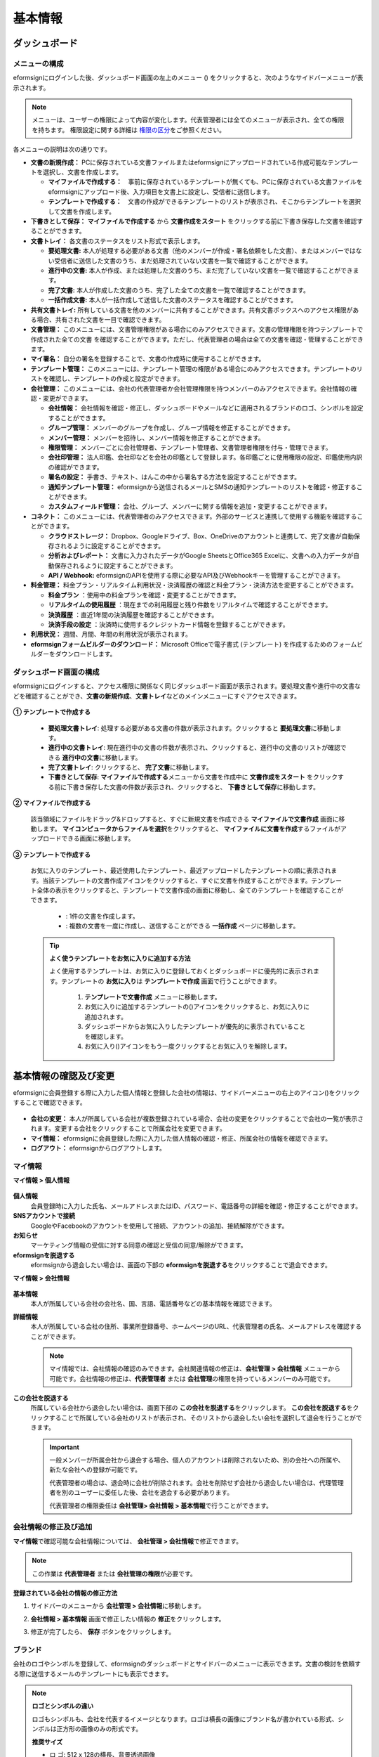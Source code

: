============
基本情報
============


----------------------
ダッシュボード
----------------------


メニューの構成
~~~~~~~~~~~~~~~~~~~~~~~~~~~~~~~~

eformsignにログインした後、ダッシュボード画面の左上のメニュー (|image1|) をクリックすると、次のようなサイドバーメニューが表示されます。

.. note::

   メニューは、ユーザーの権限によって内容が変化します。代表管理者には全てのメニューが表示され、全ての権限を持ちます。
   権限設定に関する詳細は `権限の区分 <chapter2.html#permissions>`__\ をご参照ください。

.. figure:: resources/dashboard_menu_expand.png
   :alt: eformsignのメニューの構成
   :width: 700px


各メニューの説明は次の通りです。

-  **文書の新規作成：**
   PCに保存されている文書ファイルまたはeformsignにアップロードされている作成可能なテンプレートを選択し、文書を作成します。

   -  **マイファイルで作成する：**　事前に保存されているテンプレートが無くても、PCに保存されている文書ファイルをeformsignにアップロード後、入力項目を文書上に設定し、受信者に送信します。

   -  **テンプレートで作成する：**　文書の作成ができるテンプレートのリストが表示され、そこからテンプレートを選択して文書を作成します。


-  **下書きとして保存：** **マイファイルで作成する** から **文書作成をスタート** をクリックする前に下書き保存した文書を確認することができます。


-  **文書トレイ：** 各文書のステータスをリスト形式で表示します。

   -  **要処理文書:** 本人が処理する必要がある文書（他のメンバーが作成・署名依頼をした文書）、またはメンバーではない受信者に送信した文書のうち、まだ処理されていない文書を一覧で確認することができます。

   -  **進行中の文書:** 本人が作成、または処理した文書のうち、まだ完了していない文書を一覧で確認することができます。

   -  **完了文書:** 本人が作成した文書のうち、完了した全ての文書を一覧で確認することができます。

   -  **一括作成文書:** 本人が一括作成して送信した文書のステータスを確認することができます。


-  **共有文書トレイ:** 所有している文書を他のメンバーに共有することができます。共有文書ボックスへのアクセス権限がある場合、共有された文書を一目で確認できます。


-  **文書管理：** このメニューには、文書管理権限がある場合にのみアクセスできます。文書の管理権限を持つテンプレートで作成された全ての文書
   を確認することができます。ただし、代表管理者の場合は全ての文書を確認・管理することができます。


-  **マイ署名：** 自分の署名を登録することで、文書の作成時に使用することができます。


-  **テンプレート管理：** このメニューには、テンプレート管理の権限がある場合にのみアクセスできます。テンプレートのリストを確認し、テンプレートの作成と設定ができます。


-  **会社管理：** このメニューには、会社の代表管理者か会社管理権限を持つメンバーのみアクセスできます。会社情報の確認・変更ができます。

   -  **会社情報：** 会社情報を確認・修正し、ダッシュボードやメールなどに適用されるブランドのロゴ、シンボルを設定することができます。

   -  **グループ管理：** メンバーのグループを作成し、グループ情報を修正することができます。

   -  **メンバー管理：** メンバーを招待し、メンバー情報を修正することができます。

   -  **権限管理：** メンバーごとに会社管理者、テンプレート管理者、文書管理者権限を付与・管理できます。

   -  **会社印管理：** 法人印鑑、会社印などを会社の印鑑として登録します。各印鑑ごとに使用権限の設定、印鑑使用内訳の確認ができます。

   -  **署名の設定：** 手書き、テキスト、はんこの中から署名する方法を設定することができます。

   -  **通知テンプレート管理：** eformsignから送信されるメールとSMSの通知テンプレートのリストを確認・修正することができます。

   -  **カスタムフィールド管理：** 会社、グループ、メンバーに関する情報を追加・変更することができます。

-  **コネクト：** このメニューには、代表管理者のみアクセスできます。外部のサービスと連携して使用する機能を確認することができます。

   -  **クラウドストレージ：** Dropbox、Googleドライブ、Box、OneDriveのアカウントと連携して、完了文書が自動保存されるように設定することができます。

   -  **分析およびレポート：** 文書に入力されたデータがGoogle SheetsとOffice365 Excelに、文書への入力データが自動保存されるように設定することができます。

   -  **API / Webhook:** eformsignのAPIを使用する際に必要なAPI及びWebhookキーを管理することができます。


-  **料金管理：** 料金プラン・リアルタイム利用状況・決済履歴の確認と料金プラン・決済方法を変更することができます。

   -  **料金プラン** ：使用中の料金プランを確認・変更することができます。

   -  **リアルタイムの使用履歴** ：現在までの利用履歴と残り件数をリアルタイムで確認することができます。

   -  **決済履歴** ：直近1年間の決済履歴を確認することができます。

   -  **決済手段の設定** ：決済時に使用するクレジットカード情報を登録することができます。

-  **利用状況：** 週間、月間、年間の利用状況が表示されます。


-  **eformsignフォームビルダーのダウンロード：** Microsoft Officeで電子書式 (テンプレート) を作成するためのフォームビルダーをダウンロードします。



ダッシュボード画面の構成
~~~~~~~~~~~~~~~~~~~~~~~~~~~~

eformsignにログインすると、アクセス権限に関係なく同じダッシュボード画面が表示されます。要処理文書や進行中の文書などを確認することができ、**文書の新規作成**\ 、**文書トレイ**\ などのメインメニューにすぐアクセスできます。

.. figure:: resources/dashboard_main.png
   :alt: ダッシュボード画面
   :width: 700px


**① テンプレートで作成する**

   - **要処理文書トレイ**\ : 処理する必要がある文書の件数が表示されます。クリックすると **要処理文書**\ に移動します。

   - **進行中の文書トレイ**\ : 現在進行中の文書の件数が表示され、クリックすると、進行中の文書のリストが確認できる **進行中の文書**\ に移動します。

   - **完了文書トレイ**\ : クリックすると、 **完了文書**\ に移動します。

   - **下書きとして保存**\ : **マイファイルで作成する**\ メニューから文書を作成中に **文書作成をスタート** をクリックする前に下書き保存した文書の件数が表示され、クリックすると、 **下書きとして保存**\ に移動します。

**② マイファイルで作成する**
   
   該当領域にファイルをドラッグ&ドロップすると、すぐに新規文書を作成できる **マイファイルで文書作成** 画面に移動します。
   **マイコンピュータからファイルを選択**\ をクリックすると、 **マイファイルに文書を作成**\ するファイルがアップロードできる画面に移動します。


**③ テンプレートで作成する**

   お気に入りのテンプレート、最近使用したテンプレート、最近アップロードしたテンプレートの順に表示されます。当該テンプレートの文書作成アイコンをクリックすると、すぐに文書を作成することができます。テンプレート全体の表示をクリックすると、テンプレートで文書作成の画面に移動し、全てのテンプレートを確認することができます。

    - |image2| : 1件の文書を作成します。

    - |image3| : 複数の文書を一度に作成し、送信することができる **一括作成** ページに移動します。


   .. tip::

      **よく使うテンプレートをお気に入りに追加する方法**

      よく使用するテンプレートは、お気に入りに登録しておくとダッシュボードに優先的に表示されます。テンプレートの **お気に入り**\ は **テンプレートで作成** 画面で行うことができます。

         .. figure:: resources/template_favorite.png
            :alt: テンプレートのお気に入り
            :width: 500px

         1. **テンプレートで文書作成** メニューに移動します。
         2. お気に入りに追加するテンプレートの(|image4|)アイコンをクリックすると、お気に入りに追加されます。
         3. ダッシュボードからお気に入りしたテンプレートが優先的に表示されていることを確認します。
         4. お気に入り(|image5|)アイコンをもう一度クリックするとお気に入りを解除します。



--------------------------
基本情報の確認及び変更
--------------------------

eformsignに会員登録する際に入力した個人情報と登録した会社の情報は、サイドバーメニューの右上のアイコン(|image6|)をクリックすることで確認できます。

.. figure:: resources/menu-personalinfo.png
   :alt: マイ情報確認メニューアイコン
   :width: 700px


-  **会社の変更：** 本人が所属している会社が複数登録されている場合、会社の変更をクリックすることで会社の一覧が表示されます。変更する会社をクリックすることで所属会社を変更できます。

-  **マイ情報：** eformsignに会員登録した際に入力した個人情報の確認・修正、所属会社の情報を確認できます。

-  **ログアウト：** eformsignからログアウトします。

マイ情報
~~~~~~~~~~~~

**マイ情報 > 個人情報**

.. figure:: resources/myinfor-personalinfo-main.png
   :alt: マイ情報 > 個人情報画面
   :width: 730px


**個人情報**
   会員登録時に入力した氏名、メールアドレスまたはID、パスワード、電話番号の詳細を確認・修正することができます。

**SNSアカウントで接続**
   GoogleやFacebookのアカウントを使用して接続、アカウントの追加、接続解除ができます。

**お知らせ**
   マーケティング情報の受信に対する同意の確認と受信の同意/解除ができます。

**eformsignを脱退する**
   eformsignから退会したい場合は、画面の下部の **eformsignを脱退する**\ をクリックすることで退会できます。

**マイ情報 > 会社情報**

.. figure:: resources/myinfo-companyinfo.png
   :alt: マイ情報 > 会社情報画面
   :width: 730px


**基本情報**
   本人が所属している会社の会社名、国、言語、電話番号などの基本情報を確認できます。

**詳細情報**
   本人が所属している会社の住所、事業所登録番号、ホームページのURL、代表管理者の氏名、メールアドレスを確認することができます。

   .. note::

      マイ情報では、会社情報の確認のみできます。会社関連情報の修正は、**会社管理 > 会社情報** メニューから可能です。会社情報の修正は、**代表管理者** または **会社管理**\ の権限を持っているメンバーのみ可能です。

**この会社を脱退する**
   所属している会社から退会したい場合は、画面下部の **この会社を脱退する**\ をクリックします。
   **この会社を脱退する**\ をクリックすることで所属している会社のリストが表示され、そのリストから退会したい会社を選択して退会を行うことができます。

   .. important::

      一般メンバーが所属会社から退会する場合、個人のアカウントは削除されないため、別の会社への所属や、新たな会社への登録が可能です。

      代表管理者の場合は、退会時に会社が削除されます。会社を削除せず会社から退会したい場合は、代理管理者を別のユーザーに委任した後、会社を退会する必要があります。

      代表管理者の権限委任は **会社管理**\ **> 会社情報 > 基本情報**\ で行うことができます。

会社情報の修正及び追加
~~~~~~~~~~~~~~~~~~~~~~~~~~~~

**マイ情報**\ で確認可能な会社情報については、 **会社管理 > 会社情報**\ で修正できます。 

.. note::

   この作業は **代表管理者** または **会社管理の権限**\ が必要です。

.. figure:: resources/managecompany-companyinfo-menu.png
   :alt: 会社管理 > 会社情報メニュー
   :width: 750px


**登録されている会社の情報の修正方法**

1. サイドバーのメニューから **会社管理 > 会社情報**\ に移動します。

   |image8|

2. **会社情報 > 基本情報** 画面で修正したい情報の **修正**\ をクリックします。

3. 修正が完了したら、 **保存** ボタンをクリックします。

   |image9|

.. _brand:

ブランド
~~~~~~~~~~~~

会社のロゴやシンボルを登録して、eformsignのダッシュボードとサイドバーのメニューに表示できます。文書の検討を依頼する際に送信するメールのテンプレートにも表示できます。

.. note::

   **ロゴとシンボルの違い**

   ロゴもシンボルも、会社を代表するイメージとなります。ロゴは横長の画像にブランド名が書かれている形式、シンボルは正方形の画像のみの形式です。

   **推奨サイズ** 

   - ロ   ゴ: 512 x 128の横長、背景透過画像

   - シンボル: 120 x 120の正方形、背景透過画像

**会社のロゴの登録方法**

.. figure:: resources/managecompany-brand.png
   :alt: 会社情報 > ブランドのロゴ、シンボルの登録
   :width: 750px


1. サイドバーのメニューから **会社管理 > 会社情報**\ に移動します。

2. **ブランド** タブをクリックします。

3. **ブランドイメージ > ロゴ** のロゴ画像をクリックします。

4. 画像アップロードのポップアップが表示されたら、PCに保存されているロゴの画像ファイルを選択してアップロードします。

   -  画像サイズ：幅512px、縦128pxを推奨

   -  ファイルサイズ：最大300KBまで

   -  ファイル形式：PNG、JPG、JPEG、GIF

5. 画面右上の保存ボタンをクリックします。

6. ダッシュボードで変更されたロゴを確認します。


.. _permissions:

-------------
権限の区分
-------------

eformsignでは各メンバーに権限を付与することができます。テンプレートごとの権限を含む、全6段階の権限を管理できます。各ユーザーの権限は、次のように区分されます。

-  **代表管理者**

   会社の代表者として、eformsignの使用に関わる全ての権限を持ちます。

-  **会社管理**

   **会社管理** メニューにアクセスできます。会社情報、メンバー、グループなどを管理ができ、 **メンバーの招待** と **文書の移管** ができます。

-  **テンプレート管理者**

   **テンプレート管理** メニューにアクセスできます。フォームビルダーを使用してフォームファイルを作成したり、Webフォームデザイナーでファイルをアップロードして新しいテンプレートを登録したりすることができます。また、テンプレートの修正、配布、削除ができます。

-  **文書の管理権限** 

   **文書管理** メニューにアクセスすることができます。テンプレート別に作成された文書の閲覧、ダウンロードができます。文書管理権限を持つ文書の閲覧・ダウンロードができるほか、権限範囲によっては文書の無効化、削除ができます。


.. note::

   管理者権限は、 **会社管理>権限管理** メニューから **代表管理者**\ のみ設定できます。


-  **テンプレート管理**

   テンプレートごとにメンバーまたはグループに対し、次のような権限を付与できます。

   - **テンプレートの使用権限**

      テンプレートを使用して文書を作成できる権限です。権限を持っているメンバーの **テンプレートで文書を作成する** 画面にそのテンプレートが表示され、文書を作成できます。

   - **テンプレートの修正権限**

      テンプレートを修正できる権限です。
      ❗テンプレート修正権限は、**テンプレート管理者権限があるメンバーのみ指定**\ できます。






代表管理者
~~~~~~~~~~~~~~

会員登録時に会社を新規登録したユーザーが自動的に代表管理者となります。eformsignの使用に関する全ての権限を持つ最高管理者です。

**代表管理者は、**

-  全てのメニューにアクセスできます。

-  テンプレートの作成、変更、削除、管理ができます。

-  全ての文書を作成、表示、無効化などの管理ができます。

-  各メンバーに権限を付与することができます。

-  代表管理者の変更が必要な場合は、他のメンバーに権限を委任できます。

代表管理者が退会した場合、会社は削除されます。会社を削除せずに退会するには、他のメンバーに代表管理者の権限を委任してから退会する必要があります。


**代表管理者権限の委任方法**


1. サイドバーのメニューから **会社管理 > 会社情報**\ に移動します。

2. **詳細情報**\ の **修正** ボタンをクリックし、 **代表管理者** の右側にある **権限委任**\ のリンクをクリックします。

   .. figure:: resources/Admin-auth-change_1.png
      :alt: 代表管理者の権限委任の位置
      :width: 700px


3. **権限委任** のポップアップウィンドウで、権限を委任するメンバーを検索・選択します。

   .. figure:: resources/Admin-auth-change-popup_1.png
      :alt: 権限委任のポップアップ画面
      :width: 500px

4. 代表管理者アカウントのパスワードを入力します。

5. **確認** ボタンをクリックすると、代表管理者権限が委任されます。


会社の管理者
~~~~~~~~~~~~~~~~~~

会社管理者は **会社管理** メニューにアクセスできる権限を持ち、会社やメンバー、グループに関する情報を確認、修正、削除することができます。

会社管理者権限は **メンバー管理** または **権限管理** メニューから設定できます。

**会社管理者の設定方法(会社管理 > メンバー管理)**

1. サイドバーのメニューから **会社管理 > メンバー管理**\ に移動します。

2. メンバーリストから **会社管理** 権限を付与したいメンバーを選択します。

3. 右側の **メンバー情報** の詳細画面の下部にある **権限**\ で **会社管理**\ にチェックを入れます。

   .. figure:: resources/company-manage-auth.png
      :alt: 会社管理の権限の位置
      :width: 700px

4. **保存** ボタンを押すと、選択したメンバーが会社管理者に追加されます。 


**会社管理者の設定方法(会社管理 > 権限管理)**


1. サイドバーのメニューから **会社管理 > 権限管理**\ に移動します。

2. **会社管理者** 権限設定画面の右上の **会社管理者追加** ボタンをクリックします。 

   .. figure:: resources/add-company-manager.png
      :alt: 権限管理 > 会社管理者追加ボタン
      :width: 700px


3. 会社管理者に設定するメンバーを検索・選択します。 

   .. figure:: resources/add-company-manager-popup.png
      :alt: 権限管理 > 会社管理者追加ポップアップ
      :width: 400px

4. **確認** ボタンを押すと、選択したメンバーが会社管理者に追加されます。 

   .. figure:: resources/company-manager-added.png
      :alt: 権限管理 > 会社管理者追加済み画面
      :width: 700px


.. note::

   会社管理者権限を削除するには、右上のゴミ箱アイコンをクリックし、権限を削除するメンバーを選択後 **削除** ボタンをクリックします。



テンプレート管理者
~~~~~~~~~~~~~~~~~~~~~~~~~~

テンプレート管理者は **テンプレート管理** メニューへのアクセス権限を持っており、テンプレートの登録、修正、配布、削除ができます。

.. note::

   テンプレートを登録したテンプレート管理者が、登録したテンプレートの所有者になります。1つの会社にテンプレート管理者が複数人存在する場合、テンプレート所有者とテンプレート管理者は異なる場合があります。

   テンプレート管理者がテンプレート所有者でない場合、テンプレート設定を表示して設定内容の確認、テンプレートの複製のみ可能です。

テンプレート管理者権限は **メンバー管理** メニューまたは **権限管理** メニューから設定できます。



**テンプレート管理者の設定方法(会社管理 > メンバー管理)**


1. サイドバーのメニューから **会社管理 > メンバー管理**\ に移動します。

2. メンバーリストから、テンプレート管理の権限を付与するメンバーを選択します。

3. 右側の **メンバー情報** 詳細画面の下部の **権限**\ から **テンプレート管理**\ にチェックを入れます。

   .. figure:: resources/template-manage-auth.png
      :alt: テンプレート管理の権限の位置
      :width: 700px


4. **保存** ボタンを押すと、選択したメンバーがテンプレート管理者に追加されます。 


**テンプレート管理者の設定方法(会社管理 > 権限管理)**


1. サイドバーメニューから **会社管理 > 権限管理**\ に移動します。
2. メニューから **テンプレート管理者**\ をクリックします。
3. 右上の **テンプレート管理者を追加** ボタンをクリックします。 

   .. figure:: resources/add-template-manager.png
      :alt: 権限管理 > テンプレート管理者追加ボタン
      :width: 700px


4. テンプレート管理社に設定するメンバーを検索・選択します。 

   .. figure:: resources/add-template-manager-popup.png
      :alt: 権限管理 > テンプレート管理者追加ポップアップ
      :width: 400px

5. **確認** ボタンを押すと、選択したメンバーがテンプレート管理者に追加されます。 

   .. figure:: resources/template-manager-added.png
      :alt: 権限管理 > テンプレート管理者追加済み画面
      :width: 700px


.. note::

   **各テンプレート管理の所有テンプレートの確認**

   テンプレート管理者のリストでは、各テンプレート管理者の所有するテンプレートの数を確認することができます。**詳細を見る**\ をクリックすると、その管理者が所有するテンプレートをリスト形式で確認することができます。

      .. figure:: resources/template-manager-templatesowned.png
        :alt: 権限管理 > テンプレート管理詳細
        :width: 700px

   **テンプレート管理詳細** ポップアップでは、そのテンプレート管理者は持つテンプレートをリスト形式で確認することができ、テンプレート名にマウスオーバーすると **所有者変更** ボタンが表示され、クリックすると所有者を他のメンバーに変更することができる設定画面が表示されます。





文書管理者
~~~~~~~~~~~~~~~~~~

文書管理者は、 **文書管理** メニューにアクセスすることができます。文書管理者権限を持つテンプレートで作成された文書を閲覧・ダウンロードすることができるほか、管理範囲によっては文書を無効化・削除することができます。


**文書管理者権限の設定方法**


1. サイドバーメニューから **会社管理 > 権限管理**\ に移動します。

2. 権限メニューから **文書管理者**\ をクリックします。 

3. 右上の **文書管理者を追加** ボタンをクリックします。 

   .. figure:: resources/add-document-manager.png
      :alt: 権限管理 > 文書管理者画面
      :width: 700px


4. 文書管理者に設定するメンバーを検索・選択します。 

   .. figure:: resources/add-document-manager-popup.png
      :alt: 権限管理 > 文書管理者追加ポップアップ
      :width: 400px

5. **確認** ボタンをクリックすると、選択したメンバーが文書管理者に追加されます。

   .. figure:: resources/document-manager-added.png
      :alt: 権限管理 > 文書管理者追加済み画面
      :width: 700px

6. リストから追加したメンバーの右側の **設定** ボタンをクリックし、管理文書に関する詳細な設定を行います。

   .. figure:: resources/document-manager-setting-popup.png
      :alt: 権限管理 > 文書管理者ポップアップ
      :width: 400px

   .. note::

      **管理文書の設定方法**

      文書管理者に管理権限を付与する文書の条件を設定します。

      - **文書の条件を選択:**  文書作成者と文書のタイプを選択すると、選択した作成者が作成した文書に対する管理権限が付与されます。 
        例） '人事部'で作成した'雇用契約書'に対する文書管理者を設定する場合、作成者に'人事部'、文書のタイプにテンプレートリストの'雇用契約書'を選択します。 

         - **作成者** 
            文書を作成した作成者をすべてのメンバー、グループ、各メンバーの中から選択します。


         - **文書のタイプ**
            - **すべての文書:** 選択した作成者が作成した全ての文書を管理します。
            - **テンプレートで作成されたすべての文書:** 選択した作成者が作成した文書のうち、テンプレートから作成した全ての文書を管理します。
            - **マイファイルで作成されたすべての文書:** 選択した作成者が **マイファイルで作成する** メニューから作成した全ての文書を管理します。
            - **テンプレートリスト:** 選択した作成者が当該テンプレートで作成した文書を管理します。

      - **管理範囲を選択:** 文書の条件で設定した文書に関する管理範囲を設定します。

         -  **プレビュー及びダウンロード:** 文書管理者の基本権限です。文書管理者に選択された時点で自動的に付与され、変更することはできません。文書管理権限を持つグループ・メンバーの全ての文書を閲覧することができます。

         -  **文書を無効化する:** 進行中の文書に対して無効化することができる権限です。

         -  **文書の永久削除:** システム上から文書を永久的に削除することができる権限です。
  
   .. tip::

      下部の **+ 管理文書を追加**\ をクリックすると、文書の条件を複数設定することができます。

         .. figure:: resources/document-manager-setting-popup2.png
            :alt: 権限管理 > 文書管理者ポップアップ2
            :width: 400px






.. _permissionsfortemplate:

各テンプレートの権限
~~~~~~~~~~~~~~~~~~~~~~~~~~~~~~~~~~~~~~~~~

各テンプレートを使って文書の作成ができる **テンプレートの使用権限**\ と、各テンプレートを修正できる **修正権限**\ があります。

- **テンプレートの使用権限：**\ この権限が付与されたメンバーは **文書の新規作成 > テンプレートで文書作成する**  メニュー画面から、権限を持つテンプレートを使用して文書を作成できます。

- **テンプレートの修正権限：**\ この権限が付与されたメンバーは **テンプレート管理**\ から、権限を持つテンプレートを修正することができます。


.. caution::

   テンプレートの修正権限は **テンプレート管理者** にのみ付与することができます。 



**権限の付与方法**

.. note::

   この作業には **代表管理者** または **テンプレート管理** の権限が必要です。

1. サイドバーのメニューから **テンプレート管理**\ に移動します。

2. **テンプレートの設定** ボタン(|image10|)をクリックします。

   .. figure:: resources/template-manage-setting.png
      :alt: テンプレートの設定ボタンの位置
      :width: 700px


3. **権限の設定** タブを選択します。

   .. figure:: resources/document-creator-auth_1.png
      :alt: テンプレート設定 > 権限の設定タブの位置
      :width: 700px

4. それぞれの権限を付与するグループまたはメンバーを選択します。

5. **保存** ボタンをクリックします。


----------------------------------
メンバー及びグループの管理
----------------------------------

**会社管理** メニューでは、メンバーの招待/削除/修正、グループの作成/追加/削除ができます。

.. figure:: resources/menu-group-member-manage.png
   :alt: 企業管理 > グループ/メンバー管理
   :width: 700px

メンバー管理
~~~~~~~~~~~~~~~~

**メンバー管理**\ メニューでは、メンバーの会社への招待、招待したメンバーの管理ができます。

.. figure:: resources/manage-member.png
   :alt: 会社管理 > メニュー管理
   :width: 700px


**① 活性メンバー**
   招待を承諾し、活性化したメンバーの一覧と情報を確認することができます。

**② 非活性メンバー**
   非活性メンバーの一覧と情報を確認することができます。

**③ 招待メンバー**
   招待したメンバーの一覧と情報を確認することができます。

**④ メンバーリスト**
   リスト内のメンバーをクリックすることで、右側の **メンバー情報**\ タブから情報を確認、修正、削除することができます。

**⑤ メンバー情報**
   メンバー情報の確認や、メンバーの状態の変更、会社管理とテンプレート管理の権限の付与ができます。

**⑥ フィールド値の設定**
   メンバーに関するフィールド値を設定することができます。


**⑦ 共有文書トレイの移管**
   メンバーが所有する共有文書トレイを保管のメンバーに移管することができます。所有する共有文書トレイが複数ある場合、まとめて移管/個別に移管することもできます。


**⑧ 文書の移管**
   メンバーがeformsignを使用しなくなる場合や、部署の変更などによる文書の移管が必要な場合に使用します。当該メンバーが処理済み/処理待ちの文書を他のメンバー移管することができます。

**⑨ メンバーを一括招待**
   メンバー招待の際、複数のメンバーを一括招待できます。

**⑩ メンバー招待**
   メールまたはIDでメンバーを招待することができます。

   .. important::

      メンバー招待の際、メールまたはSMSで送信されたメンバー招待リンクは7日間有効です。
      メンバー招待後、招待されたメンバーが7日以内に招待を受け入れなかった場合は無効なメンバーになります。招待が必要な場合、再度同じ手順で招待してください。

**⑪ メンバーリストをダウンロード**
   会社に所属するメンバーのリストをCSVファイルでダウンロードすることができます。


**⑫ メンバーの削除**
   **ごみ箱** アイコンをクリックすると、メンバーリストの左側のチェックボックスが活性化します。削除するメンバーを選択し、**削除** ボタンをクリックすると、メンバーが削除されます。



グループ管理
~~~~~~~~~~~~~~~~

グループ管理メニューでは、グループの作成、グループ情報の確認/変更/削除ができます。

.. figure:: resources/manage-group.png
   :alt: 企業管理 > グループ管理
   :width: 700px


**① グループ情報**
   グループリストから情報を確認したいグループをクリックすると、右側のグループ情報タブからグループ名とグループの詳細を確認・修正することができます。

**② メンバーリスト**
   グループに所属しているメンバーのリストを表示し、メンバーを追加または削除することができます。

**③ フィールド値の設定**
   グループに関するフィールド値を設定できます。

**④ グループの追加**
   グループの追加をクリックすると、**グループの追加** ポップアップウィンドウが表示されます。グループ名とグループの詳細を入力し、メンバーを検索・追加することでグループを作成することができます。

**⑤ グループの削除**
   **ごみ箱** アイコンをクリックすると、グループリストの左側にあるチェックボックスが活性化します。削除したいグループを選択し、 **削除**\ ボタンをクリックするとグループが削除されます。



.. _mysignature:

------------------------------
マイ署名の管理
------------------------------

**マイ署名** メニューから **サイン、イニシャル、印鑑・スタンプ**\ を登録しておくと、文書を作成する際に登録されている署名を簡単に使うことができます。


.. _registersignature:

**サイン/イニシャルの登録方法**
~~~~~~~~~~~~~~~~~~~~~~~~~~~~~~~~~~~~~~~~~

.. note::

   作業は **PC、モバイル、アプリケーション**\ で行うことができます。

.. figure:: resources/menu-mysignature.png
   :alt: マイ署名の管理画面
   :width: 700px


|image11|

1. サイドバーのメニューから **マイ署名**\ に移動します。

2. 登録ボタンをクリックします。

   .. figure:: resources/mysignature-register.png
      :alt: 署名の登録画面
      :width: 700px

   -  **手書き**\

      画面に署名を描いて入力します。

   -  **キーボード**\

      名前を入力して、任意のフォントを選択して適用できます。

   -  **モバイル**\

      モバイル端末のカメラでQRコードを読み取ると、端末上に署名パッド画面が表示されます。署名パッドに署名を描いて送信を押すと、描いた署名が入力されます。

   -  **eformsignアプリ**\

      接続したいモバイルデバイスを選択後、**送信** ボタンをクリックすると、選択した端末にインストールされているeformsignアプリで署名をすることができます。

3. **OK** ボタンをクリックして、署名を保存します。

4. **編集、削除** ボタンをクリックして、署名を編集または削除します。


.. tip::

   **署名方式の設定**

   電子文書に添付する署名の方式を設定することができます。

   **会社管理** > **署名の設定** から手書き、キーボードのうち、文書の署名欄に表示する署名の方式を表示/非表示できます。

   .. figure:: resources/signature-method-jp.png
      :alt: 署名方式の設定
      :width: 700px


.. _registerstamp:

**スタンプの登録方法**
~~~~~~~~~~~~~~~~~~~~~~~~~~~~~~~~~~~~~~~~~~~~

文書に直接署名するのではなく、職印や印鑑が必要な場合もあります。eformsignでは、はんこを3つの方法で登録して使用することができます。

1. スタンプの作成<chapter2.html#registerstamp>`__\
2. スタンプ画像のアップロード<chapter2.html#uploadstampimage>`__\
3. 実物スタンプスキャン<chapter2.html#scanstamp>`__\

.. important::

   **❗マイ署名のスタンプは社印とは別物です。** 

   会社の法人印鑑など、会社単位で使用する印鑑は`会社印 <chapter2.html#company_stamp>`__\ に登録し、使用してください。 

   会社印として登録すると、メンバー/グループごとに使用権限が付与され、使用履歴などを確認できるようになります。  

.. _creatstamp:

スタンプの作成
-----------------------------

名前、日付など、印鑑に入れる各情報を入力し、印鑑のデザインを選択してお好きな印鑑をすぐに作成することができます。

1. サイドバーメニューから **マイ署名**\ に移動します。

2. **登録** ボタンをクリックします。

   .. figure:: resources/signature-stamp-register.png
      :alt: スタンプの登録
      :width: 700px


3. スタンプに表示する名前を入力します。スタンプのデザインに応じて、日付形式と追加情報（例：会社名）を入力します。

   .. figure:: resources/signature-stamp-create-stamp.png
      :alt: マイ署名 > スタンプの登録
      :width: 400px

4. スタンプの色を選択し、 **適用** ボタンをクリックします。

5. ご希望のスタンプのデザインを選択し、 **保存** ボタンをクリックします。

.. note::

   日付が入った印鑑を選択すると、該当印鑑を押す時に日付が「今日の日付」に自動適用されます。

6. **編集、削除** ボタンで登録された印鑑を編集または削除します。

.. _uploadstampimage:

スタンプ画像のアップロード
-----------------------------

.. note::

   事前にスタンプの画像を準備する必要があります。

   -  ファイル形式：PNG、JPG
   -  ファイルサイズ：最大500KBまで

1. サイドバーのメニューから **マイ署名**\ に移動します。

2. **スタンプの登録** ボタンをクリックします。

   .. figure:: resources/signature-stamp-register.png
      :alt: スタンプの登録ボタン
      :width: 700px


3. **スタンプ** の画像領域をクリックすると、PC内の画像を選択するポップアップウィンドウが表示されます。登録するスタンプ画像を選択します。

   .. figure:: resources/signature-stamp-image-upload1.png
      :alt: マイ署名 > スタンプの登録
      :width: 400px

4. **OK** ボタンをクリックして、スタンプを保存します。

5. **編集、削除** ボタンをクリックして、登録したスタンプを編集・削除します。


.. _scanstamp:

**スタンプのスキャン**
-----------------------------

.. note::

   登録するスタンプとeformsignから提供している **スタンプスキャン用紙**\ をダウンロード後、印刷して使用します。
   スキャン用紙は必ずスキャン領域が鮮明に映るように印刷してください。


**PCでのスタンプスキャン**


1. **マイ署名**\ のメニューから **スタンプの登録**\ ボタンをクリックし、**スタンプのスキャン** タブをクリックします。

   .. figure:: resources/signature-stamp-scan-popup.png
      :alt: スタンプの登録ボタン
      :width: 300px

2. **スキャン用紙**\ をダウンロードして印刷します。

   .. figure:: resources/signature-stamp-scan-paper.png
      :alt: スタンプスキャン用紙
      :width: 400px

3. **スキャン用紙**\ のスキャン領域の中央に押印します。

4. モバイルデバイスのカメラを起動し、QRコードを読み取るとスタンプスキャン画面に移動します。

5. スタンプスキャン画面で押印したスキャン用紙のスキャン領域を読み取ります。 

6. 出力されたスタンプの画像を確認して保存するとスタンプが登録されます。


**モバイルデバイスでのスタンプスキャン**

1. **マイ署名**\ メニューから **スタンプの登録**\ ボタンをタップし、**スタンプのスキャン** タブをタップします。 

   .. figure:: resources/signature-stamp-scan-popup-mobile.png
      :alt: スタンプスキャンのポップアップ
      :width: 300px

2. **スキャン用紙**\ をダウンロードして印刷します。

3. **スキャン用紙**\ のスキャン領域の中央に押印します。

4. スタンプポップアップの右下の、**開始** ボタンをタップします。

5. 起動したカメラ画面でカメラの使用を許可します。

   .. figure:: resources/stamp-scan-mobile-camera.png
      :alt: カメラ使用の許可
      :width: 300px


6. カメラ画面にスキャン領域を写すと、スタンプが自動的に読み取られます。

7. 出力されたスタンプ画像を確認して保存すると、スタンプが登録されます。



.. _caution_scanstamp:

**スタンプのスキャン時の注意事項**
^^^^^^^^^^^^^^^^^^^^^^^^^^^^^^^^^^^^^^^^^^^^^

.. tip::

   **Tip 1. スキャンの画面に移動しない場合**
   
   端末のモデルや環境によっては、スタンプのスキャン画面に移動しない場合があります。この場合、以下の方法でスタンプのスキャンを行うことができます。

   **1. メインブラウザではない、他のアプリで開いている場合**

      モバイル端末のメインブラウザで文書を開いているかご確認ください。他のアプリを利用してスキャンを行う場合、スタンプが認識されないことがあります。モバイル端末のメインブラウザに変更し、スタンプスキャンを再度お試しください。

   **2. スキャンの画面が表示されず、作業選択の画面が表示される場合**

      一部のAndroidデバイスではスキャンの画面に移動せず、カメラやアルバムなどの選択画面が表示される場合があります。その場合、以下の手順を行ってください。

      ① 選択画面から **カメラ**\ を選択します。
      ② カメラ画面でスタンプスキャン領域が鮮明に映るように撮影します。
      ③ 撮影した写真からスタンプが自動的に読み取られます。

   **Tip 2. スタンプが認識されないと表示される場合**

   一部モバイルブラウザのカメラでは解像度が低く、スタンプが認識されない場合があります。その場合、以下の手順を行ってください。

   .. figure:: resources/stamp-scan-help.png
      :alt: スタンプスキャンの解決方法
      :width: 700px






.. _company_stamp:

----------------
会社印管理
----------------

**会社印管理** メニューでは、社内で使われる法人印鑑、社用印鑑などの会社印を複数登録して管理することができます。
印鑑ごとにメンバーまたはグループの印鑑の使用権限を付与し、印鑑の使用履歴を確認することができます。

.. note::

   会社印の管理には **代表管理者** または **会社管理者** の権限が必要です。 


**会社印**
~~~~~~~~~~~~~~~~~~~~~~

会社で使われる印鑑を複数登録して管理することができます。印鑑ごとに使用権限を付与することができ、印鑑に対する全ての変更履歴を確認することができます。


.. figure:: resources/menu-company-stamp.PNG
   :alt: 会社印管理
   :width: 700px


会社印の登録は、 **会社印の登録** ボタンをクリックすることで行います。会社印名、説明、画像のアップロードまたはスタンプのスキャン、会社印の使用権限を設定できます。

.. figure:: resources/company-stamp-register.PNG
   :alt: 会社印登録のポップアップ
   :width: 400px



- **会社印名**: 会社印の名前を入力します。

- **説明**: 会社印についての説明文を入力します。

- **会社印の画像**\: 会社印の画像は **画像のファイルをアップロード** または、 **スタンプのスキャン**\ から登録できます。

- **会社印の使用権限**: 会社印の使用権限をメンバー全体または特定のグループ、特定のメンバーに付与することができます。 


登録された会社印に対して編集、削除、変更履歴の確認が可能です。会社印に対する変更履歴は次のように表示されます。

.. figure:: resources/company-stamp-register-history.PNG
   :alt: 会社印変更履歴
   :width: 700px


**社印使用履歴**
~~~~~~~~~~~~~~~~~~~~~~

使用された全ての会社印の履歴を確認することができます。各会社印を使用したメンバー、日付、文書などの情報が表示されます。
会社印が誰によって、いつ使用されたか確認することができ、会社印の使用履歴はCSVファイルでダウンロードすることができます。

.. figure:: resources/company-stamp-history.PNG
   :alt: 会社印使用履歴
   :width: 700px












.. |image1| image:: resources/menu_icon.png
   :width: 20px
.. |image2| image:: resources/template-create-icon.PNG
   :width: 20px
.. |image3| image:: resources/template-bulkcreate-icon.PNG
   :width: 20px
.. |image4| image:: resources/favorites-icon.PNG
   :width: 20px
.. |image5| image:: resources/favorites-added-icon.PNG
   :width: 20px
.. |image6| image:: resources/menu-hamberger-icon.png
   :width: 20px
.. |image8| image:: resources/managecompany-companyinfo.png
   :width: 700px
.. |image9| image:: resources/managecompany-companyinfo-edit_1.png
   :width: 700px
.. |image10| image:: resources/config-icon.PNG
.. |image11| image:: resources/mysignature.PNG
   :width: 700px
